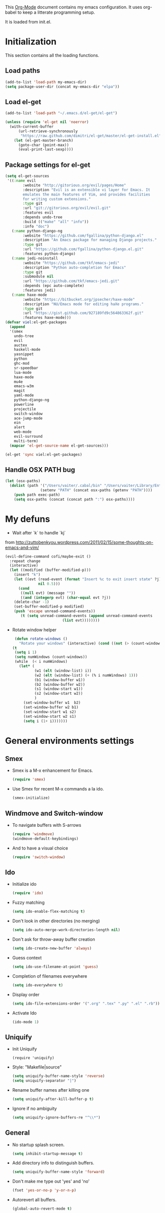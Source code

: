 This [[http://orgmode.org/][Org-Mode]] document contains my emacs configuration. It uses
org-babel to keep a litterate programming setup. 

It is loaded from init.el.
* Initialization
This section contains all the loading functions.
** Load paths
  #+name: my-emacs-load-paths
  #+begin_src emacs-lisp
    (add-to-list 'load-path my-emacs-dir)
    (setq package-user-dir (concat my-emacs-dir "elpa"))
  #+end_src

** Load el-get
  #+name: my-emacs-load-el-get
  #+begin_src emacs-lisp
    (add-to-list 'load-path "~/.emacs.d/el-get/el-get")
    
    (unless (require 'el-get nil 'noerror)
      (with-current-buffer
          (url-retrieve-synchronously
           "https://raw.github.com/dimitri/el-get/master/el-get-install.el")
        (let (el-get-master-branch)
          (goto-char (point-max))
          (eval-print-last-sexp))))
  #+end_src

** Package settings for el-get
  #+begin_src emacs-lisp
    (setq el-get-sources
     '((:name evil
            :website "http://gitorious.org/evil/pages/Home"
            :description "Evil is an extensible vi layer for Emacs. It
            emulates the main features of Vim, and provides facilities
            for writing custom extensions."
            :type git
            :url "git://gitorious.org/evil/evil.git"
            :features evil
            :depends undo-tree
            :build (("make" "all" "info"))
            :info "doc")
       (:name python-django-ng
            :website "https://github.com/fgallina/python-django.el"
            :description "An Emacs package for managing Django projects."
            :type git
            :url "https://github.com/fgallina/python-django.el.git"
            :features python-django)
       (:name jedi-noinstall
            :website "https://github.com/tkf/emacs-jedi"
            :description "Python auto-completion for Emacs"
            :type git
            :submodule nil
            :url "https://github.com/tkf/emacs-jedi.git"
            :depends (epc auto-complete)
            :features jedi)
       (:name haxe-mode
            :website "https://bitbucket.org/jpsecher/haxe-mode"
            :description "NU/Emacs mode for editing haXe programs."
            :type git
            :url "https://gist.github.com/927189fd9c564863362f.git" 
            :features haxe-mode)))
    (defvar viel:el-get-packages
      (append
      '(smex
        undo-tree
        evil
        auctex
        haskell-mode
        yasnippet
        python
        ghc-mod
        sr-speedbar
        lua-mode
        haxe-mode
        mu4e
        emacs-w3m
        magit
        yaml-mode
        python-django-ng
        powerline
        projectile
        switch-window
        ace-jump-mode
        ein
        alert
        web-mode
        evil-surround
        multi-term)
      (mapcar 'el-get-source-name el-get-sources)))
    
    (el-get 'sync viel:el-get-packages) 
  #+end_src

** Handle OSX PATH bug
  #+begin_src emacs-lisp
    (let (osx-paths)
      (dolist (path '("/Users/vaiter/.cabal/bin" "/Users/vaiter/Library/Enthought/Canopy_64bit/User/bin" "/usr/texbin/" "/usr/local/bin" "/opt/local/bin" "/opt/local/sbin" "$HOME/bin")
                    (setenv "PATH" (concat osx-paths (getenv "PATH"))))
        (push path exec-path)
        (setq osx-paths (concat (concat path ":") osx-paths))))
  #+end_src

* My defuns

- Wait after `k` to handle `kj` 
from http://zuttobenkyou.wordpress.com/2011/02/15/some-thoughts-on-emacs-and-vim/
  #+begin_src emacs-lisp
    (evil-define-command cofi/maybe-exit ()
      :repeat change
      (interactive)
      (let ((modified (buffer-modified-p)))
        (insert "k")
        (let ((evt (read-event (format "Insert %c to exit insert state" ?j)
                   nil 0.5)))
          (cond
           ((null evt) (message ""))
           ((and (integerp evt) (char-equal evt ?j))
        (delete-char -1)
        (set-buffer-modified-p modified)
        (push 'escape unread-command-events))
           (t (setq unread-command-events (append unread-command-events
                              (list evt))))))))
  #+end_src

- Rotate window helper
  #+BEGIN_SRC emacs-lisp
     (defun rotate-windows ()
       "Rotate your windows" (interactive) (cond ((not (> (count-windows) 1)) (message "You can't rotate a single window!"))
    (t
     (setq i 1)
     (setq numWindows (count-windows))
     (while  (< i numWindows)
       (let* (
              (w1 (elt (window-list) i))
              (w2 (elt (window-list) (+ (% i numWindows) 1)))
              (b1 (window-buffer w1))
              (b2 (window-buffer w2))
              (s1 (window-start w1))
              (s2 (window-start w2))
              )
         (set-window-buffer w1  b2)
         (set-window-buffer w2 b1)
         (set-window-start w1 s2)
         (set-window-start w2 s1)
         (setq i (1+ i)))))))
  #+END_SRC
   
* General environments settings

** Smex
- Smex is a M-x enhancement for Emacs.
  #+begin_src emacs-lisp
    (require 'smex)
  #+end_src

-  Use Smex for recent M-x commands a la ido.
  #+begin_src emacs-lisp
    (smex-initialize)
  #+end_src

** Windmove and Switch-window
- To navigate buffers with S-arrows
  #+begin_src emacs-lisp
    (require 'windmove)
    (windmove-default-keybindings)
  #+end_src

- And to have a visual choice
  #+BEGIN_SRC emacs-lisp
    (require 'switch-window)
  #+END_SRC

** Ido
- Initialize ido
  #+begin_src emacs-lisp
    (require 'ido)  
  #+end_src

- Fuzzy matching
  #+begin_src emacs-lisp
    (setq ido-enable-flex-matching t)
  #+end_src

- Don't look in other directories (no merging)
  #+begin_src emacs-lisp
    (setq ido-auto-merge-work-directories-length nil)
  #+end_src

- Don't ask for throw-away buffer creation
  #+begin_src emacs-lisp
    (setq ido-create-new-buffer 'always)
  #+end_src

- Guess context
  #+begin_src emacs-lisp
    (setq ido-use-filename-at-point 'guess)
  #+end_src

- Completion of filenames everywhere
  #+begin_src emacs-lisp
    (setq ido-everywhere t)
  #+end_src

- Display order
  #+begin_src emacs-lisp
    (setq ido-file-extensions-order '(".org" ".tex" ".py" ".el" ".rb"))
  #+end_src

- Activate Ido
  #+begin_src emacs-lisp
    (ido-mode 1)
  #+end_src
  
** Uniquify
- Init Uniquify
  #+begin_src enacs-lisp
   (require 'uniquify)
  #+end_src

- Style: "Makefile|source"
  #+begin_src emacs-lisp
   (setq uniquify-buffer-name-style 'reverse)
   (setq uniquify-separator "|")
  #+end_src

- Rename buffer names after killing one
  #+begin_src emacs-lisp
   (setq uniquify-after-kill-buffer-p t)
  #+end_src

- Ignore if no ambiguity
  #+begin_src emacs-lisp
   (setq uniquify-ignore-buffers-re "^\\*")
  #+end_src

** General

- No startup splash screen.
  #+begin_src emacs-lisp
    (setq inhibit-startup-message t)
  #+end_src

- Add directory info to distinguish buffers.
  #+begin_src emacs-lisp
    (setq uniquify-buffer-name-style 'forward)
  #+end_src

- Don't make me type out 'yes' and 'no'
  #+begin_src emacs-lisp
    (fset 'yes-or-no-p 'y-or-n-p)
  #+end_src

- Autorevert all buffers.
  #+begin_src emacs-lisp
    (global-auto-revert-mode t)
  #+end_src

- Search case sensitive
  #+begin_src emacs-lisp
    (setq case-fold-search t)
  #+end_src

- Put backups and autosaves in temp dir.
  #+begin_src emacs-lisp
    (setq backup-directory-alist
          `((".*" . ,temporary-file-directory)))
    (setq auto-save-file-name-transforms
          `((".*" ,temporary-file-directory t)))
  #+end_src

- Options to consider
  #+begin_src emacs-lisp
    ;; (put 'ido-complete 'disabled nil)
    ;; (put 'ido-exit-minibuffer 'disabled nil)
    ;; (put 'dired-find-alternate-file 'disabled nil)
    ;; (put 'autopair-newline 'disabled nil)
    ;; (put 'upcase-region 'disabled nil)
    ;; (put 'downcase-region 'disabled nil)
    ;; (put 'narrow-to-region 'disabled nil)
  #+end_src

** Editing

- UTF-8 ALL THE THINGS !
  #+begin_src emacs-lisp
    (prefer-coding-system 'utf-8)
    (set-language-environment 'utf-8)
    (set-default-coding-systems 'utf-8)
    (set-terminal-coding-system 'utf-8)
    (set-selection-coding-system 'utf-8)
  #+end_src

- No hard tabs
  #+begin_src emacs-lisp
    (setq-default indent-tabs-mode nil)   ;; don't use tabs to indent
    (setq-default tab-width 8)            ;; but maintain correct appearance    
  #+end_src

- Apply syntax highlighting to all buffers
  #+begin_src emacs-lisp
    (global-font-lock-mode 1)
  #+end_src

- Highest level of fontification
  #+begin_src emacs-lisp
    (setq font-lock-maximum-decoration t)
  #+end_src

- Match ( and ) without any delay
  #+begin_src emacs-lisp
    (show-paren-mode 1)
    (setq show-paren-delay 0)
  #+end_src

- Auto match bracket-like
  #+begin_src emacs-lisp
    (electric-pair-mode t)
  #+end_src

- delete the selection with a keypress
  #+begin_src emacs-lisp
    (delete-selection-mode t)
  #+end_src

- Define reload-my-emacs
  #+begin_src emacs-lisp
    (defun reload-my-emacs ()
      (interactive)
      (load-file "~/.emacs.d/init.el"))
  #+end_src

** Persistant registers
Registers are obtained through C-x r j KEY
- my-emacs.org -> e
  #+begin_src emacs-lisp
    (set-register ?e (cons 'file "~/.emacs.d/my-emacs.org"))
  #+end_src

- links.org -> l
  #+BEGIN_SRC emacs-lisp
    (set-register ?l (cons 'file "~/Documents/org_files/links.org"))
  #+END_SRC

* Look

** General

- Less flickery display
  #+begin_src emacs-lisp
    (setq redisplay-dont-pause t)
  #+end_src

- Where am I ?
  #+begin_src emacs-lisp
    (line-number-mode 1)
    (column-number-mode 1)
  #+end_src

- Always show line number
  #+begin_src emacs-lisp
    (require 'linum)
    (setq linum-disabled-modes-list '(eshell-mode
                                      wl-summary-mode
                                      compilation-mode
                                      dired-mode
                                      speedbar-mode
                                      mu4e-main-mode
                                      mu4e-about-mode
                                      mu4e-view-mode
                                      mu4e-headers-mode
                                      doc-view-mode))
    (defun linum-on ()
      (unless (or (minibufferp) (member major-mode linum-disabled-modes-list)
                (and (not (eq (buffer-name) "*scratch*")) 
                 (string-match "*" (buffer-name))))
        (linum-mode 1)))
    (global-linum-mode 1)
    (setq linum-eager nil)
  #+end_src

- No anoying bip nor flashing
  #+begin_src emacs-lisp
    (setq ring-bell-function 'ignore)
  #+end_src

- No GUI
  #+begin_src emacs-lisp
    (when (display-graphic-p)
      (setq use-file-dialog nil)
      (setq use-dialog-box nil)
      (mouse-wheel-mode t))
  #+end_src

- No clutter
  #+BEGIN_SRC emacs-lisp
    (if (fboundp 'scroll-bar-mode) (scroll-bar-mode -1))
    (if (fboundp 'tool-bar-mode) (tool-bar-mode -1))
    (if (fboundp 'menu-bar-mode) (menu-bar-mode -1))
  #+END_SRC

** Fonts
- Define fonts to use for the GUI
  #+begin_src emacs-lisp
    (when (display-graphic-p)
      (set-face-font 'default "Monaco-12")
      (set-face-font 'variable-pitch "Monaco-12")
      (set-face-font 'fixed-pitch "Monaco-12"))
    ;; Handle issue with emacsclient
    ;; (add-to-list 'default-frame-alist '(font . "Inconsolata-11"))
  #+end_src
  
** Theme
- Paths
  #+BEGIN_SRC emacs-lisp
    (add-to-list 'load-path "~/.emacs.d/themes/solarized/")
    (add-to-list 'load-path "~/.emacs.d/themes/tomorrow/")
    (add-to-list 'custom-theme-load-path "~/.emacs.d/themes/solarized/")
    (add-to-list 'custom-theme-load-path "~/.emacs.d/themes/zenburn/")
    (add-to-list 'custom-theme-load-path "~/.emacs.d/themes/tomorrow/")
  #+END_SRC

- Color Theme everywhere
  #+begin_src emacs-lisp
    (setq color-theme-is-global t)
  #+end_src

- Default theme
  #+BEGIN_SRC emacs-lisp
    (load-theme 'sanityinc-tomorrow-night t)
    (setq sv/current-theme 'sanityinc-tomorrow-night)
    (setq sv/themes '(sanityinc-tomorrow-night
                      sanityinc-tomorrow-blue
                      sanityinc-tomorrow-day
                      sanityinc-tomorrow-bright
                      sanityinc-tomorrow-eighties
                      zenburn
                      solarized-light
                      solarized-dark))
  #+END_SRC


- Theme switcher helper
  #+BEGIN_SRC emacs-lisp
    (defun sv/enable-theme (theme)
      (if sv/current-theme (disable-theme sv/current-theme))
      (setq sv/current-theme theme)
      (load-theme theme t))
    
    (defun sv/rotate-left (a-list)
      (append (cdr a-list) (list (car a-list))))
    
    (defun sv/cycle-themes ()
      (interactive)
      (setq sv/themes (append (cdr sv/themes) (list (car sv/themes))))
      (sv/enable-theme (car sv/themes)))
  #+END_SRC
  
** Speedbar
- To classify
  #+begin_src emacs-lisp
    ;; show all files
    (setq speedbar-show-unknown-files t)
    
    ;; turn off the ugly icons
    (setq speedbar-use-images nil)
    
    ;; left-side pane
    (setq sr-speedbar-right-side nil)
    
    ;; don't refresh on buffer changes
    (setq sr-speedbar-auto-refresh nil)
  #+end_src
  
* General Mode

** Undo Tree
- undo-tree for linear branches
  #+begin_src emacs-lisp
    (require 'undo-tree)
  #+end_src

** Evil
- Init evil
  #+begin_src emacs-lisp
    (require 'evil)
    (evil-mode 1)
  #+end_src

- Map `kj` as ESC key
  #+begin_src emacs-lisp
    (define-key evil-insert-state-map "k" #'cofi/maybe-exit)
  #+end_src

- Default behavior of >> and << to 2 spaces
  #+begin_src emacs-lisp
    (setq evil-shift-width 2)     
  #+end_src

- Use evil-surrond
  #+BEGIN_SRC emacs-lisp
    (require 'surround)
    (global-surround-mode 1)
  #+END_SRC
  
** Auto-complete
- Init auto-complete
  #+begin_src emacs-lisp
    (require 'auto-complete-config)
    (ac-config-default)
  #+end_src

** Yasnippet
- Init yas
  #+begin_src emacs-lisp
        (require 'yasnippet)
        (yas/global-mode 1)
        (define-key yas-minor-mode-map [(tab)] nil)
        ;; (yas/load-directory "~/.emacs.d/snippets/")
        
        ;; (add-hook 'LaTeX-mode-hook
        ;;           '(lambda()
        ;;              (local-set-key [tab] 'yas/expand)))
        
  #+end_src

** Highlight-indentation

- Load it for every programming buffers.
  #+begin_src emacs-lisp
    (add-hook 'prog-mode-hook (lambda () (highlight-indentation-mode 1)))
  #+end_src

** AceJump

- Load AceJump
  #+BEGIN_SRC emacs-lisp
    (require 'ace-jump-mode)
  #+END_SRC
 
** Powerline

- Require powerline
  #+BEGIN_SRC emacs-lisp
    (require 'powerline)
    (setq powerline-arrow-shape 'arrow)
  #+END_SRC
 
** Projectile

- Basic conf
  #+BEGIN_SRC emacs-lisp
    (projectile-global-mode)
  #+END_SRC

** Alert

- Basic conf
  #+BEGIN_SRC emacs-lisp
    (require 'alert)
    (setq alert-default-style 'growl)
  #+END_SRC
 
* Lang Mode

** Haskell
- Doc mode
  #+begin_src emacs-lisp
    (add-hook 'haskell-mode-hook 'turn-on-haskell-doc-mode)
  #+end_src

- Indent
  #+begin_src emacs-lisp
    (add-hook 'haskell-mode-hook 'turn-on-haskell-indentation)
  #+end_src

** LaTeX

- Use pdflatex
  #+begin_src emacs-lisp
    (setq TeX-PDF-mode t)
  #+end_src

- Enable parse on save
  #+begin_src emacs-lisp
    (setq TeX-auto-save t)
  #+end_src

- Enable parse on load
  #+begin_src emacs-lisp
    (setq TeX-parse-self t)
  #+end_src

- Don't autofill !
  #+begin_src emacs-lisp
    (add-hook 'LaTeX-mode-hook 'visual-line-mode)
  #+end_src

- Spell checking
  #+begin_src emacs-lisp
    (add-hook 'LaTeX-mode-hook 'flyspell-mode)
  #+end_src

- Faster math typo
  #+begin_src emacs-lisp
    (add-hook 'LaTeX-mode-hook 'LaTeX-math-mode)
  #+end_src

- Use reftex !
  #+begin_src emacs-lisp
    (add-hook 'LaTeX-mode-hook 'turn-on-reftex)
    (setq reftex-plug-into-AUCTeX t)
  #+end_src

- Don't ask to save
  #+begin_src emacs-lisp
    (setq TeX-save-query nil)
  #+end_src

- Tex-Master ask
  #+begin_src emacs-lisp
    (setq TeX-master nil)
  #+end_src

- Use latexmk
SyncTeX is setup via ~/.latexmkrc
  #+begin_src emacs-lisp
    (add-hook 'LaTeX-mode-hook (lambda ()
        (push
             '("Latexmk" "latexmk -pdf %s" TeX-run-TeX nil t
               :help "Run Latexmk")
             TeX-command-list)))
    (add-hook 'TeX-mode-hook '(lambda () (setq TeX-command-default "Latexmk")))
  #+end_src

** Python
- Use Gallina python mode
  #+begin_src emacs-lisp
    (require 'python)
  #+end_src
- Auto indent new line
  #+begin_src emacs-lisp
    (add-hook 'python-mode-hook
      #'(lambda ()
          (define-key python-mode-map "\C-m" 'newline-and-indent)))
  #+end_src
- Activate Jedi
  #+begin_src emacs-lisp
    (autoload 'jedi:setup "jedi" nil t)
    (add-hook 'python-mode-hook 'jedi:setup)
    (setq jedi:setup-keys t)
    (setq jedi:complete-on-dot t) 
  #+end_src
- Activate django-mode
  #+begin_src emacs-lisp
    (require 'python-django)
  #+end_src
- Activate EIN
  #+BEGIN_SRC emacs-lisp
    (require 'ein)
  #+END_SRC
  
** Web-mode
  #+BEGIN_SRC emacs-lisp
    (require 'web-mode)
    (add-to-list 'auto-mode-alist '("\\.phtml\\'" . web-mode))
    (add-to-list 'auto-mode-alist '("\\.tpl\\.php\\'" . web-mode))
    (add-to-list 'auto-mode-alist '("\\.jsp\\'" . web-mode))
    (add-to-list 'auto-mode-alist '("\\.as[cp]x\\'" . web-mode))
    (add-to-list 'auto-mode-alist '("\\.erb\\'" . web-mode))
    (add-to-list 'auto-mode-alist '("\\.mustache\\'" . web-mode))
    (add-to-list 'auto-mode-alist '("\\.djhtml\\'" . web-mode))
    (add-to-list 'auto-mode-alist '("\\.html?\\'" . web-mode))
    
    (defun web-mode-hook ()
      "Hooks for Web mode."
      (setq web-mode-markup-indent-offset 2)
      (setq web-mode-css-indent-offset 2)
      (setq web-mode-code-indent-offset 2)
      (setq web-mode-indent-style 2)
      (setq web-mode-disable-auto-pairing t)
      (setq web-mode-disable-css-colorization t)
    )
    
    (add-hook 'web-mode-hook 'web-mode-hook)
  #+END_SRC
* Utils Mode
** mu4e (mail)

- Initialize mu4e
  #+BEGIN_SRC emacs-lisp
    (require 'mu4e)
    
    ;; default
    (setq mu4e-maildir (expand-file-name "/Users/vaiter/Maildir"))
    
    (setq mu4e-drafts-folder "/[Gmail].Drafts")
    (setq mu4e-sent-folder   "/[Gmail].Sent Mail")
    (setq mu4e-trash-folder  "/[Gmail].Trash")
    
    ;; don't save message to Sent Messages, GMail/IMAP will take care of this
    (setq mu4e-sent-messages-behavior 'delete)
    
    ;; allow for updating mail using 'U' in the main view:
    (setq mu4e-get-mail-command "offlineimap")
    (setq mu4e-update-interval 60)
  #+END_SRC

- Shortcuts
  #+BEGIN_SRC emacs-lisp
    (setq mu4e-maildir-shortcuts
          '(("/INBOX"             . ?i)
            ("/[Gmail].Sent Mail" . ?s)
            ("/[Gmail].Trash"     . ?t)))
  #+END_SRC

- Perso
  #+BEGIN_SRC emacs-lisp
    (setq
     user-mail-address "samuel.vaiter@gmail.com"
     user-full-name  "Samuel VAITER"
     message-signature
      (concat
        "Samuel Vaiter\n"
        "Ph. D. student at CNRS, Ceremade, Univ. Paris-Dauphine,\n"
        "Place du Maréchal De Lattre De Tassigny,\n"
        "75775 Paris Cedex 16 - FRANCE.\n"
        "\n"
        "Email: samuel.vaiter@gmail.com\n"
        "Web: http://samuelvaiter.com")
    )
  #+END_SRC

- SMPT config with gnutls
  #+begin_src emacs-lisp
    (require 'smtpmail)
    
    (setq message-send-mail-function 'smtpmail-send-it
          starttls-use-gnutls t
          smtpmail-starttls-credentials '(("smtp.gmail.com" 587 nil nil))
          smtpmail-auth-credentials
          '(("smtp.gmail.com" 587 "samuel.vaiter@gmail.com" nil))
          smtpmail-default-smtp-server "smtp.gmail.com"
          smtpmail-smtp-server "smtp.gmail.com"
          smtpmail-smtp-service 587)
  #+end_src

- Be compatible with mu4e
  #+BEGIN_SRC emacs-lisp
    (eval-after-load 'mu4e
      '(progn
         ;; use the standard bindings as a base
         (evil-make-overriding-map mu4e-view-mode-map 'normal t)
         (evil-make-overriding-map mu4e-main-mode-map 'normal t)
         (evil-make-overriding-map mu4e-headers-mode-map 'normal t)
         
         (evil-add-hjkl-bindings mu4e-view-mode-map 'normal
           "J" 'mu4e~headers-jump-to-maildir
           "j" 'evil-next-line
           "C" 'mu4e-compose-new
           "o" 'mu4e-view-message
           "Q" 'mu4e-raw-view-quit-buffer)
         
         ;; (evil-add-hjkl-bindings mu4e-view-raw-mode-map 'normal
         ;; "J" 'mu4e-jump-to-maildir
         ;; "j" 'evil-next-line
         ;; "C" 'mu4e-compose-new
         ;; "q" 'mu4e-raw-view-quit-buffer)
         
         (evil-add-hjkl-bindings mu4e-headers-mode-map 'normal
           "J" 'mu4e~headers-jump-to-maildir
           "j" 'evil-next-line
           "C" 'mu4e-compose-new
           "o" 'mu4e-view-message
           )
         
         (evil-add-hjkl-bindings mu4e-main-mode-map 'normal
           "J" 'mu4e~headers-jump-to-maildir
           "j" 'evil-next-line
           "RET" 'mu4e-view-message)
         ))
  #+END_SRC

- Custom headers
  #+BEGIN_SRC emacs-lisp
    (setq mu4e-headers-date-format "%x %R")
    (setq mu4e-headers-fields
          '( (:date       .  14)
             (:flags      .   6)
             (:from-or-to .  22)
             (:subject    .  nil)))
  #+END_SRC

** Multi-term
- Initialization
  #+BEGIN_SRC emacs-lisp
    (require 'multi-term)
    (setq multi-term-program "/usr/local/bin/zsh")
    (setq system-uses-terminfo nil)
  #+END_SRC

- No autopair in term
  #+BEGIN_SRC emacs-lisp
    (add-hook 'term-mode-hook
      #'(lambda () (setq autopair-dont-activate t)))
  #+END_SRC

** Doc-View mode
- Auto reload on modif
  #+BEGIN_SRC emacs-lisp
    (add-hook 'doc-view-mode-hook 'auto-revert-mode)
  #+END_SRC
  
* Keybindings

** Perspectives

Perspectives are opened with C-c p(erspective) + one char.

- Org-mode (link,agenda,buffer)
  #+BEGIN_SRC emacs-lisp
    (global-set-key "\C-cpl" 'org-store-link)
    (global-set-key "\C-cpa" 'org-agenda)
    (global-set-key "\C-cpb" 'org-iswitchb)
  #+END_SRC

- Django Project
  #+BEGIN_SRC emacs-lisp
    (global-set-key (kbd "C-c p d") 'python-django-open-project)
  #+END_SRC

- Mail (mu4e)
  #+BEGIN_SRC emacs-lisp
    (global-set-key (kbd "C-c p m") 'mu4e)
  #+END_SRC

- IRC
  #+BEGIN_SRC emacs-lisp
    (global-set-key (kbd "C-c p t") 'djcb-erc-start-or-switch) ;; ERC
  #+END_SRC

** Others

- Find file with C-x f
  #+begin_src emacs-lisp
    (global-set-key (kbd "C-x f") 'find-file-at-point) ;; Remove set the fill-column
  #+end_src

- Toggle speedbar with s-]
  #+begin_src emacs-lisp
    (global-set-key (kbd "s-]") 'sr-speedbar-toggle)
  #+end_src

- M-x without it (C-x C-m)
  #+begin_src emacs-lisp
    (global-set-key "\C-x\C-m" 'execute-extended-command)
  #+end_src

- Ace Jump with SPC
  #+BEGIN_SRC emacs-lisp
    (define-key global-map (kbd "C-c SPC") 'ace-jump-mode)
    (define-key evil-normal-state-map (kbd "SPC") 'ace-jump-mode)
  #+END_SRC

- Org-mode capture
  #+BEGIN_SRC emacs-lisp
    (global-set-key (kbd "C-M-r") 'org-capture)  
  #+END_SRC

- Rotate windows
  #+BEGIN_SRC emacs-lisp
    (global-set-key (kbd "C-c r") 'rotate-windows)
  #+END_SRC

- Switch theme
  #+BEGIN_SRC emacs-lisp
    (global-set-key (kbd "C-c §") 'sv/cycle-themes)
  #+END_SRC

- Yasnippet expand
  #+BEGIN_SRC emacs-lisp
    (global-set-key (kbd "C-c y e") 'yas-expand)
    (global-set-key (kbd "C-c y i") 'yas-insert-snippet)
  #+END_SRC

- Multi-term next
  #+BEGIN_SRC emacs-lisp
    (global-set-key (kbd "C-c 1") 'multi-term-next)
  #+END_SRC

* Org-mode
** Conflicts
- Windmove
  #+begin_src emacs-lisp
    (add-hook 'org-shiftup-final-hook 'windmove-up)
    (add-hook 'org-shiftleft-final-hook 'windmove-left)
    (add-hook 'org-shiftdown-final-hook 'windmove-down)
    (add-hook 'org-shiftright-final-hook 'windmove-right)
  #+end_src

** Org-babel config
- Fontify in babel
  #+begin_src emacs_lisp
    (setq org-src-fontify-natively t)
  #+end_src

